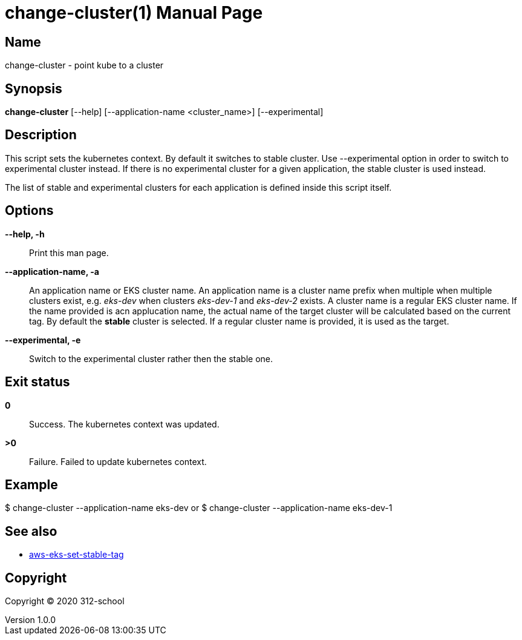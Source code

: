 = change-cluster(1)
ilearndevops@gmail.com
v1.0.0
:doctype: manpage
:manmanual: change-cluster
:mansource: change-cluster
:man-linkstyle: pass:[blue R < >]

== Name

change-cluster - point kube to a cluster

== Synopsis

*change-cluster* [--help] [--application-name <cluster_name>] [--experimental]

== Description

This script sets the kubernetes context. By default it switches to stable cluster.
Use --experimental option in order to switch to experimental cluster instead. If
there is no experimental cluster for a given application, the stable cluster is
used instead.

The list of stable and experimental clusters for each application is defined
inside this script itself.

== Options

*--help, -h*::
  Print this man page.

*--application-name, -a*::
  An application name or EKS cluster name.
  An application name is a cluster name prefix when multiple when multiple clusters
  exist, e.g. _eks-dev_ when clusters _eks-dev-1_ and _eks-dev-2_ exists.
  A cluster name is a regular EKS cluster name.
  If the name provided is acn applucation name, the actual name of the target
  cluster will be calculated based on the current tag. By default the *stable*
  cluster is selected.
  If a regular cluster name is provided, it is used as the target.

*--experimental, -e*::
  Switch to the experimental cluster rather then the stable one.

== Exit status

*0*::
  Success.
  The kubernetes context was updated.

*>0*::
  Failure.
  Failed to update kubernetes context.

== Example

$ change-cluster --application-name eks-dev
or
$ change-cluster --application-name eks-dev-1

== See also

* <<aws-eks-set-stable-tag#,aws-eks-set-stable-tag>>

== Copyright

Copyright (C) 2020 312-school +
